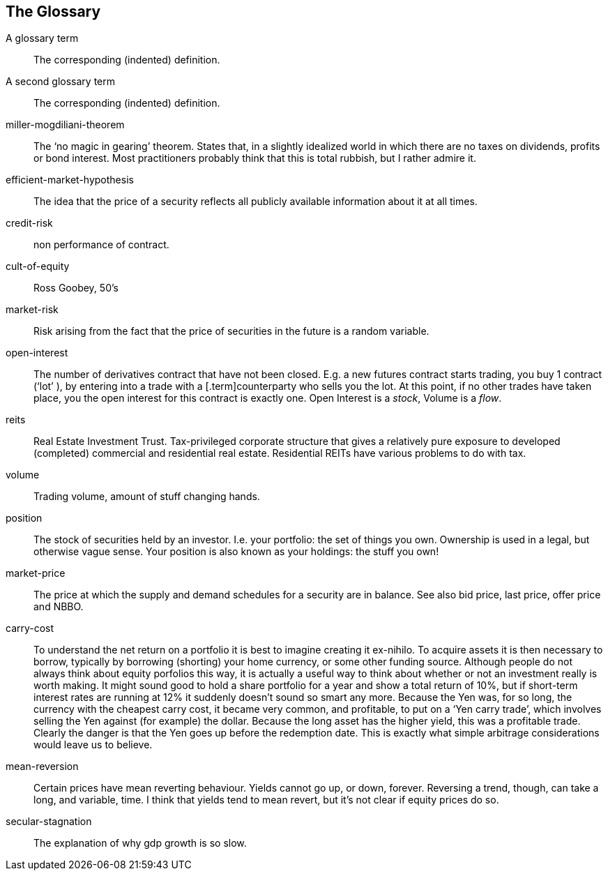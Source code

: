 [[the-glossary]]
The Glossary
------------

[glossary]

A glossary term::   The corresponding (indented) definition.

A second glossary term:: 
The corresponding (indented) definition.

miller-mogdiliani-theorem:: 
The '`no magic in gearing`' theorem. States that, in a slightly idealized
	world in which there are no taxes on dividends, profits or bond
	interest. Most practitioners probably think that this is total rubbish,
	but I rather admire it.

efficient-market-hypothesis:: 
The idea that the price of a security reflects all publicly available
	information about it at all times.

credit-risk:: non performance of contract.

cult-of-equity:: Ross Goobey, 50’s

market-risk:: 
	Risk arising from the fact that the price of securities in the future is
	a random variable.

open-interest:: 
	The number of derivatives contract that have not been closed. E.g. a new
	futures contract starts trading, you buy 1 contract ('`lot`' ), by entering
into a trade with a [.term]counterparty who sells you the lot. At this point,
	if no other trades have taken place, you the open interest for this
	contract is exactly one. Open Interest is a __stock__, Volume is a
	__flow__.

reits:: 
	Real Estate Investment Trust. Tax-privileged corporate structure that
	gives a relatively pure exposure to developed (completed) commercial and
	residential real estate. Residential REITs have various problems to do
	with tax.

volume:: 
	Trading volume, amount of stuff changing hands.

position:: 
	The stock of securities held by an investor. I.e. your portfolio: the
	set of things you own. Ownership is used in a legal, but otherwise vague
	sense. Your position is also known as your holdings: the stuff you own!

market-price:: 
	The price at which the supply and demand schedules for a security are in
	balance. See also bid price, last price, offer price and NBBO.


carry-cost:: 
	To understand the net return on a portfolio it is best to imagine
	creating it ex-nihilo. To acquire assets it is then necessary to borrow,
	typically by borrowing (shorting) your home currency, or some other
	funding source. Although people do not always think about equity
	porfolios this way, it is actually a useful way to think about whether
	or not an investment really is worth making. It might sound good to hold
	a share portfolio for a year and show a total return of 10%, but if
	short-term interest rates are running at 12% it suddenly doesn’t sound
	so smart any more. 
	Because the Yen was, for so long, the currency with the cheapest carry
	cost, it became very common, and profitable, to put on a '`Yen carry
	trade`', which involves selling the Yen against (for example) the dollar.
	Because the long asset has the higher yield, this was a profitable
	trade. Clearly the danger is that the Yen goes up before the redemption
	date. This is exactly what simple arbitrage considerations would leave
	us to believe.

mean-reversion:: 
	Certain prices have mean reverting behaviour. Yields cannot go up, or
	down, forever. Reversing a trend, though, can take a long, and variable,
	time. I think that yields tend to mean revert, but it's not clear if equity prices do so.



secular-stagnation:: 
	The explanation of why gdp growth is so slow.
	
	